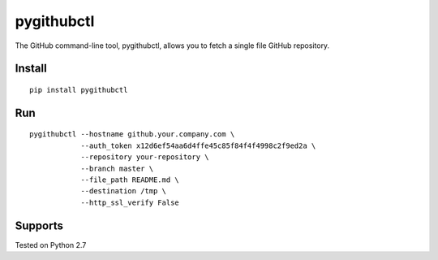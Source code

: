 pygithubctl
===========
The GitHub command-line tool, pygithubctl, allows you to fetch a single file GitHub repository.

Install
-------

::

    pip install pygithubctl

Run
-------

::

    pygithubctl --hostname github.your.company.com \
                --auth_token x12d6ef54aa6d4ffe45c85f84f4f4998c2f9ed2a \
                --repository your-repository \
                --branch master \
                --file_path README.md \
                --destination /tmp \
                --http_ssl_verify False

Supports
--------
Tested on Python 2.7